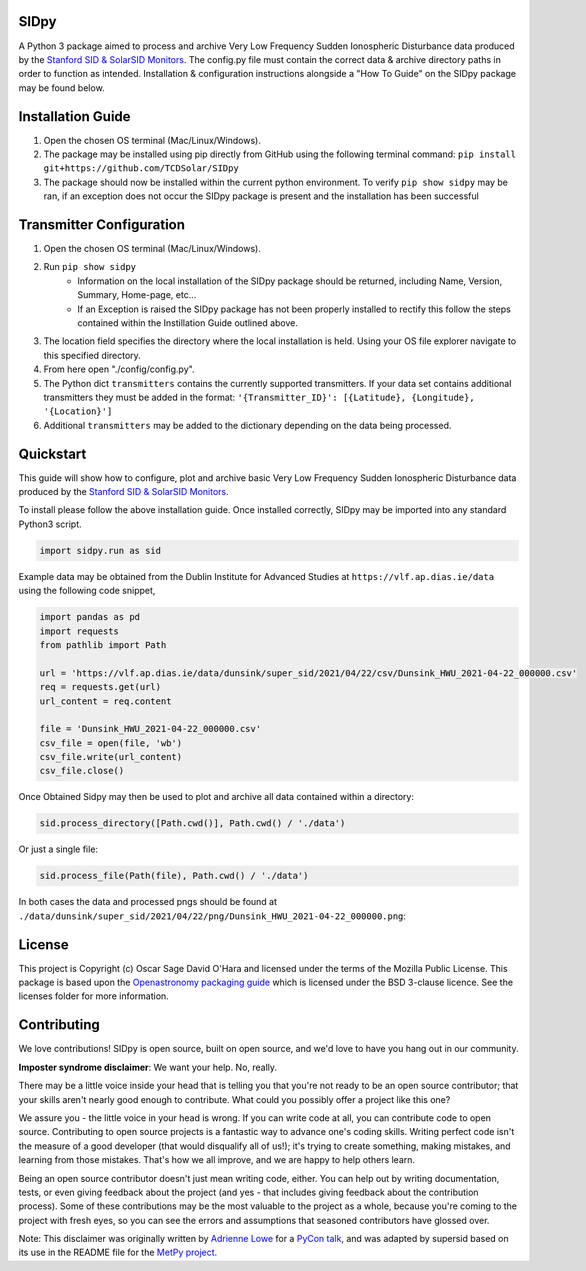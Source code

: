 SIDpy
-----
A Python 3 package aimed to process and archive Very Low Frequency Sudden Ionospheric Disturbance data produced by
the `Stanford SID & SolarSID Monitors <http://solar-center.stanford.edu/SID/sidmonitor/>`_. The config.py file must
contain the correct data & archive directory paths in order to function as intended. Installation & configuration
instructions alongside a "How To Guide" on the SIDpy package may be found below.

.. image:: http://img.shields.io/badge/powered%20by-SunPy-orange.svg?style=flat
    :target: http://www.sunpy.org
    :alt: Powered by SunPy Badge

.. image:: https://dev.azure.com/OHARAO/SIDpy/_apis/build/status/TCDSolar.SIDpy?repoName=TCDSolar%2FSIDpy&branchName=main
    :target: https://dev.azure.com/OHARAO/SIDpy/_build
    :alt: Build Status

.. image:: https://readthedocs.org/projects/sidpy/badge/?version=latest
    :target: https://sidpy.readthedocs.io/en/latest/?badge=latest
    :alt: Documentation Status

Installation Guide
------------------
1. Open the chosen OS terminal (Mac/Linux/Windows).
2. The package may be installed using pip directly from GitHub using the following terminal command:
   ``pip install git+https://github.com/TCDSolar/SIDpy``
3. The package should now be installed within the current python environment. To verify ``pip show sidpy`` may be ran,
   if an exception does not occur the SIDpy package is present and the installation has been successful

Transmitter Configuration
-------------------------
1. Open the chosen OS terminal (Mac/Linux/Windows).
2. Run ``pip show sidpy``
    - Information on the local installation of the SIDpy package should be returned, including Name, Version, Summary,
      Home-page, etc...
    - If an Exception is raised the SIDpy package has not been properly installed to rectify this follow the steps
      contained within the Instillation Guide outlined above.
3. The location field specifies the directory where the local installation is held. Using your OS file explorer navigate
   to this specified directory.
4. From here open "./config/config.py".
5. The Python dict ``transmitters`` contains the currently supported transmitters. If your data
   set contains additional transmitters they must be added in the format:
   ``'{Transmitter_ID}': [{Latitude}, {Longitude}, '{Location}']``
6. Additional ``transmitters`` may be added to the dictionary depending on the data being processed.

Quickstart
----------

This guide will show how to configure, plot and archive basic Very Low Frequency Sudden Ionospheric Disturbance data
produced by the
`Stanford SID & SolarSID Monitors <http://solar-center.stanford.edu/SID/sidmonitor/>`_.

To install please follow the above installation guide. Once installed correctly, SIDpy may be imported into any standard
Python3 script.

.. code-block:: python

    import sidpy.run as sid

Example data may be obtained from the Dublin Institute for Advanced Studies at ``https://vlf.ap.dias.ie/data`` using the
following code snippet,

.. code-block:: python

    import pandas as pd
    import requests
    from pathlib import Path

    url = 'https://vlf.ap.dias.ie/data/dunsink/super_sid/2021/04/22/csv/Dunsink_HWU_2021-04-22_000000.csv'
    req = requests.get(url)
    url_content = req.content

    file = 'Dunsink_HWU_2021-04-22_000000.csv'
    csv_file = open(file, 'wb')
    csv_file.write(url_content)
    csv_file.close()


Once Obtained Sidpy may then be used to plot and archive all data contained within a directory:

.. code-block:: python

   sid.process_directory([Path.cwd()], Path.cwd() / './data')

Or just a single file:

.. code-block:: python

   sid.process_file(Path(file), Path.cwd() / './data')

In both cases the data and processed pngs should be found at
``./data/dunsink/super_sid/2021/04/22/png/Dunsink_HWU_2021-04-22_000000.png``:

.. image:: https://raw.githubusercontent.com/TCDSolar/SIDpy/main/sidpy/tests/data/Dunsink_HWU_2021-04-22_000000.png
    :target: https://vlf.ap.dias.ie/data/dunsink/super_sid/2021/04/22/png/

License
-------

This project is Copyright (c) Oscar Sage David O'Hara and licensed under
the terms of the Mozilla Public License. This package is based upon
the `Openastronomy packaging guide <https://github.com/OpenAstronomy/packaging-guide>`_
which is licensed under the BSD 3-clause licence. See the licenses folder for
more information.


Contributing
------------

We love contributions! SIDpy is open source,
built on open source, and we'd love to have you hang out in our community.

**Imposter syndrome disclaimer**: We want your help. No, really.

There may be a little voice inside your head that is telling you that you're not
ready to be an open source contributor; that your skills aren't nearly good
enough to contribute. What could you possibly offer a project like this one?

We assure you - the little voice in your head is wrong. If you can write code at
all, you can contribute code to open source. Contributing to open source
projects is a fantastic way to advance one's coding skills. Writing perfect code
isn't the measure of a good developer (that would disqualify all of us!); it's
trying to create something, making mistakes, and learning from those
mistakes. That's how we all improve, and we are happy to help others learn.

Being an open source contributor doesn't just mean writing code, either. You can
help out by writing documentation, tests, or even giving feedback about the
project (and yes - that includes giving feedback about the contribution
process). Some of these contributions may be the most valuable to the project as
a whole, because you're coming to the project with fresh eyes, so you can see
the errors and assumptions that seasoned contributors have glossed over.

Note: This disclaimer was originally written by
`Adrienne Lowe <https://github.com/adriennefriend>`_ for a
`PyCon talk <https://www.youtube.com/watch?v=6Uj746j9Heo>`_, and was adapted by
supersid based on its use in the README file for the
`MetPy project <https://github.com/Unidata/MetPy>`_.
